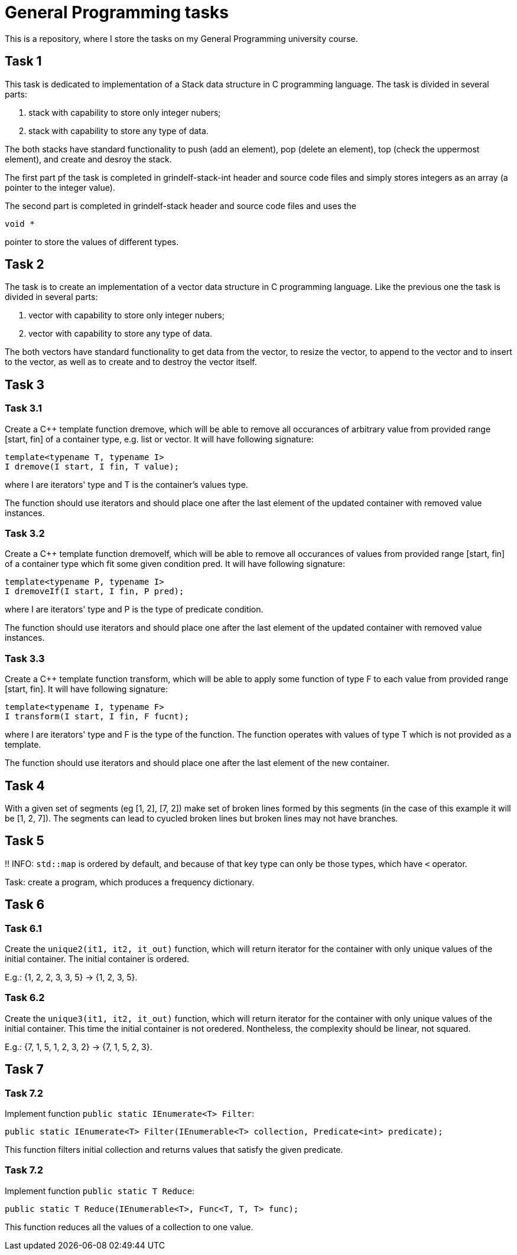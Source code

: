= General Programming tasks =

This is a repository, where I store the tasks on my General Programming university course. 


== Task 1 ==

This task is dedicated to implementation of a Stack data structure in C programming language. The task is divided in several parts:

1. stack with capability to store only integer nubers;
2. stack with capability to store any type of data.

The both stacks have standard functionality to push (add an element), pop (delete an element), top (check the uppermost element), and create and desroy the stack.

The first part pf the task is completed in grindelf-stack-int header and source code files and simply stores integers as an array (a pointer to the integer value).

The second part is completed in grindelf-stack header and source code files and uses the 
[source, c]
----
void *
----
pointer to store the values of different types.

== Task 2 ==

The task is to create an implementation of a vector data structure in C programming language. Like the previous one the task is divided in several parts:

1. vector with capability to store only integer nubers;
2. vector with capability to store any type of data.

The both vectors have standard functionality to get data from the vector, to resize the vector, to append to the vector and to insert to the vector, as well as to create and to destroy the vector itself.

== Task 3 ==

=== Task 3.1 ===
Create a C++ template function dremove, which will be able to remove all occurances of arbitrary value from provided range [start, fin] of a container type, e.g. list or vector. It will have following signature:
[source, c++]
----
template<typename T, typename I>
I dremove(I start, I fin, T value);
----
where I are iterators' type and T is the container's values type.

The function should use iterators and should place one after the last element of the updated container with removed value instances.

=== Task 3.2 ===
 
Create a C++ template function dremoveIf, which will be able to remove all occurances of values from provided range [start, fin] of a container type which fit some given condition pred. It will have following signature:

[source, c++]
----
template<typename P, typename I>
I dremoveIf(I start, I fin, P pred);
----
where I are iterators' type and P is the type of predicate condition.

The function should use iterators and should place one after the last element of the updated container with removed value instances.

=== Task 3.3 ===
 
Create a C++ template function transform, which will be able to apply some function of type F to each value from provided range [start, fin]. It will have following signature:

[source, c++]
----
template<typename I, typename F>
I transform(I start, I fin, F fucnt);
----
where I are iterators' type and F is the type of the function. The function operates with values of type T which is not provided as a template.

The function should use iterators and should place one after the last element of the new container.

== Task 4 ==

With a given set of segments (eg [1, 2], [7, 2]) make set of broken lines formed by this segments (in the case of this example it will be [1, 2, 7]). The segments can lead to cyucled broken lines but broken lines may not have branches.

== Task 5 ==

!! INFO: `std::map` is ordered by default, and because of that key type can only be those types, which have `<` operator.

Task: create a program, which produces a frequency dictionary. 

== Task 6 ==

=== Task 6.1 ===

Create the `unique2(it1, it2, it_out)` function, which will return iterator for the container with only unique values of the initial container. The initial container is ordered.

E.g.: {1, 2, 2, 3, 3, 5} -> {1, 2, 3, 5}.

=== Task 6.2 ===

Create the `unique3(it1, it2, it_out)` function, which will return iterator for the container with only unique values of the initial container. This time the initial container is not oredered. Nontheless, the complexity should be linear, not squared.

E.g.: {7, 1, 5, 1, 2, 3, 2} -> {7, 1, 5, 2, 3}.


== Task 7 ==

=== Task 7.2 ===

Implement function `public static IEnumerate<T> Filter`:
[source, c#]
----
public static IEnumerate<T> Filter(IEnumerable<T> collection, Predicate<int> predicate);
----

This function filters initial collection and returns values that satisfy the given predicate. 


=== Task 7.2 ===

Implement function `public static T Reduce`:
[source, c#]
----
public static T Reduce(IEnumerable<T>, Func<T, T, T> func);
----

This function  reduces all the values of a collection to one value. 
